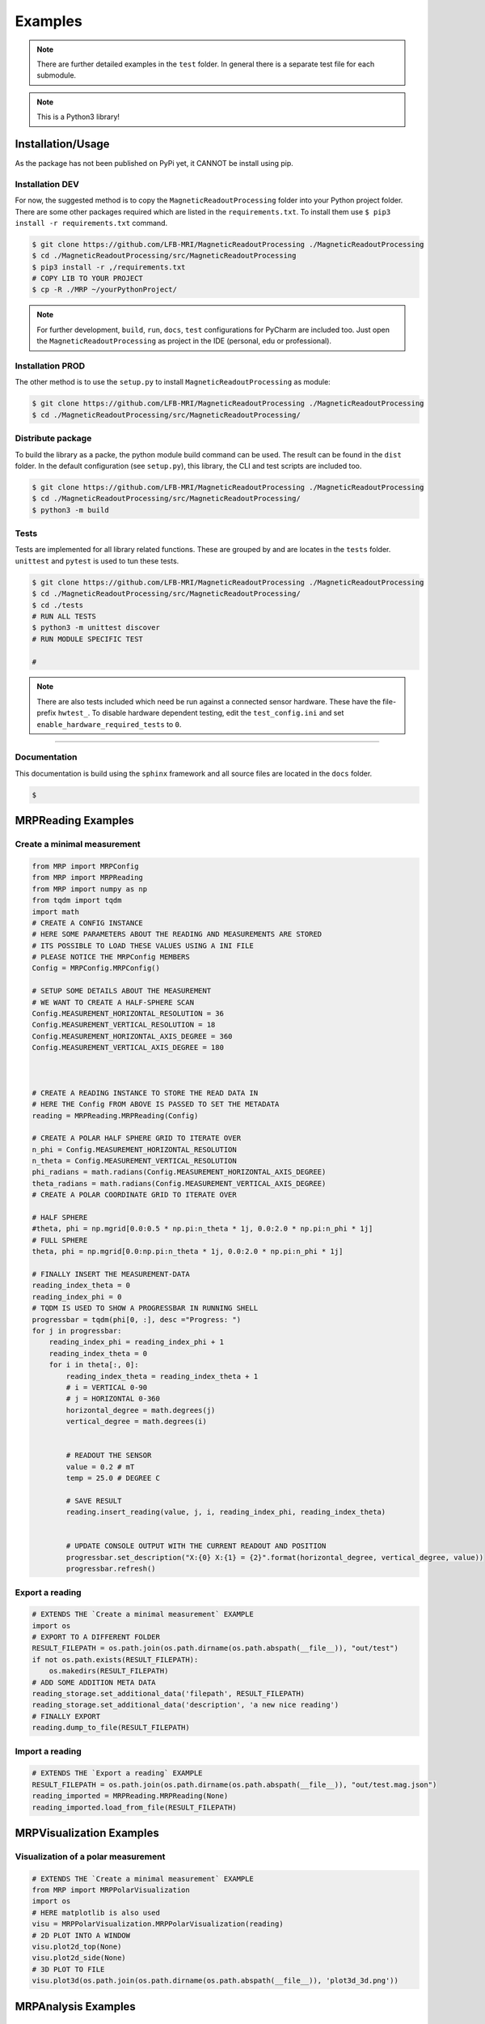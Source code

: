 Examples
########

.. note::
   There are further detailed examples in the ``test`` folder.
   In general there is a separate test file for each submodule.


.. note::
   This is a Python3 library!


Installation/Usage
******************
As the package has not been published on PyPi yet, it CANNOT be install using pip.

Installation DEV
================

For now, the suggested method is to copy the ``MagneticReadoutProcessing`` folder into your Python project folder.
There are some other packages required which are listed in the ``requirements.txt``.
To install them use ``$ pip3 install -r requirements.txt`` command.

.. code-block:: console

    $ git clone https://github.com/LFB-MRI/MagneticReadoutProcessing ./MagneticReadoutProcessing
    $ cd ./MagneticReadoutProcessing/src/MagneticReadoutProcessing
    $ pip3 install -r ,/requirements.txt
    # COPY LIB TO YOUR PROJECT
    $ cp -R ./MRP ~/yourPythonProject/


.. note::
   For further development, ``build``, ``run``, ``docs``, ``test`` configurations for PyCharm are included too.
   Just open the ``MagneticReadoutProcessing`` as project in the IDE (personal, edu or professional).



Installation PROD
=================

The other method is to use the ``setup.py`` to install ``MagneticReadoutProcessing`` as module:

.. code-block:: console

    $ git clone https://github.com/LFB-MRI/MagneticReadoutProcessing ./MagneticReadoutProcessing
    $ cd ./MagneticReadoutProcessing/src/MagneticReadoutProcessing/




Distribute package
==================

To build the library as a packe, the python module build command can be used.
The result can be found in the ``dist`` folder.
In the default configuration (see ``setup.py``), this library, the CLI and test scripts are included too.

.. code-block:: console
    
    $ git clone https://github.com/LFB-MRI/MagneticReadoutProcessing ./MagneticReadoutProcessing
    $ cd ./MagneticReadoutProcessing/src/MagneticReadoutProcessing/
    $ python3 -m build


Tests
=====

Tests are implemented for all library related functions.
These are grouped by and are locates in the ``tests`` folder.
``unittest`` and ``pytest`` is used to tun these tests.


.. code-block:: console
    
    $ git clone https://github.com/LFB-MRI/MagneticReadoutProcessing ./MagneticReadoutProcessing
    $ cd ./MagneticReadoutProcessing/src/MagneticReadoutProcessing/
    $ cd ./tests
    # RUN ALL TESTS
    $ python3 -m unittest discover
    # RUN MODULE SPECIFIC TEST

    # 

.. note::
    There are also tests included which need be run against a connected sensor hardware.
    These have the file-prefix ``hwtest_``.
    To disable hardware dependent testing, edit the ``test_config.ini`` and set ``enable_hardware_required_tests`` to ``0``.


````

Documentation
=============

This documentation is build using the ``sphinx`` framework and all source files are located in the ``docs`` folder.

.. code-block:: console

    $



MRPReading Examples
*******************

Create a minimal measurement
============================

.. code-block:: python

    from MRP import MRPConfig
    from MRP import MRPReading
    from MRP import numpy as np
    from tqdm import tqdm
    import math
    # CREATE A CONFIG INSTANCE
    # HERE SOME PARAMETERS ABOUT THE READING AND MEASUREMENTS ARE STORED
    # ITS POSSIBLE TO LOAD THESE VALUES USING A INI FILE
    # PLEASE NOTICE THE MRPConfig MEMBERS
    Config = MRPConfig.MRPConfig()

    # SETUP SOME DETAILS ABOUT THE MEASUREMENT
    # WE WANT TO CREATE A HALF-SPHERE SCAN
    Config.MEASUREMENT_HORIZONTAL_RESOLUTION = 36
    Config.MEASUREMENT_VERTICAL_RESOLUTION = 18
    Config.MEASUREMENT_HORIZONTAL_AXIS_DEGREE = 360
    Config.MEASUREMENT_VERTICAL_AXIS_DEGREE = 180



    # CREATE A READING INSTANCE TO STORE THE READ DATA IN
    # HERE THE Config FROM ABOVE IS PASSED TO SET THE METADATA
    reading = MRPReading.MRPReading(Config)

    # CREATE A POLAR HALF SPHERE GRID TO ITERATE OVER
    n_phi = Config.MEASUREMENT_HORIZONTAL_RESOLUTION
    n_theta = Config.MEASUREMENT_VERTICAL_RESOLUTION
    phi_radians = math.radians(Config.MEASUREMENT_HORIZONTAL_AXIS_DEGREE)
    theta_radians = math.radians(Config.MEASUREMENT_VERTICAL_AXIS_DEGREE)
    # CREATE A POLAR COORDINATE GRID TO ITERATE OVER

    # HALF SPHERE
    #theta, phi = np.mgrid[0.0:0.5 * np.pi:n_theta * 1j, 0.0:2.0 * np.pi:n_phi * 1j]
    # FULL SPHERE
    theta, phi = np.mgrid[0.0:np.pi:n_theta * 1j, 0.0:2.0 * np.pi:n_phi * 1j]

    # FINALLY INSERT THE MEASUREMENT-DATA
    reading_index_theta = 0
    reading_index_phi = 0
    # TQDM IS USED TO SHOW A PROGRESSBAR IN RUNNING SHELL
    progressbar = tqdm(phi[0, :], desc ="Progress: ")
    for j in progressbar:
        reading_index_phi = reading_index_phi + 1
        reading_index_theta = 0
        for i in theta[:, 0]:
            reading_index_theta = reading_index_theta + 1
            # i = VERTICAL 0-90
            # j = HORIZONTAL 0-360
            horizontal_degree = math.degrees(j)
            vertical_degree = math.degrees(i)


            # READOUT THE SENSOR
            value = 0.2 # mT
            temp = 25.0 # DEGREE C

            # SAVE RESULT
            reading.insert_reading(value, j, i, reading_index_phi, reading_index_theta)


            # UPDATE CONSOLE OUTPUT WITH THE CURRENT READOUT AND POSITION
            progressbar.set_description("X:{0} X:{1} = {2}".format(horizontal_degree, vertical_degree, value))
            progressbar.refresh()


Export a reading
================

.. code-block:: python

    # EXTENDS THE `Create a minimal measurement` EXAMPLE
    import os
    # EXPORT TO A DIFFERENT FOLDER
    RESULT_FILEPATH = os.path.join(os.path.dirname(os.path.abspath(__file__)), "out/test")
    if not os.path.exists(RESULT_FILEPATH):
        os.makedirs(RESULT_FILEPATH)
    # ADD SOME ADDITION META DATA
    reading_storage.set_additional_data('filepath', RESULT_FILEPATH)
    reading_storage.set_additional_data('description', 'a new nice reading')
    # FINALLY EXPORT
    reading.dump_to_file(RESULT_FILEPATH)


Import a reading
================
.. code-block:: python

    # EXTENDS THE `Export a reading` EXAMPLE
    RESULT_FILEPATH = os.path.join(os.path.dirname(os.path.abspath(__file__)), "out/test.mag.json")
    reading_imported = MRPReading.MRPReading(None)
    reading_imported.load_from_file(RESULT_FILEPATH)

MRPVisualization Examples
*************************

Visualization of a polar measurement
====================================

.. image:: _static/example_visualization.png
   :width: 600


.. code-block:: python

    # EXTENDS THE `Create a minimal measurement` EXAMPLE
    from MRP import MRPPolarVisualization
    import os
    # HERE matplotlib is also used
    visu = MRPPolarVisualization.MRPPolarVisualization(reading)
    # 2D PLOT INTO A WINDOW
    visu.plot2d_top(None)
    visu.plot2d_side(None)
    # 3D PLOT TO FILE
    visu.plot3d(os.path.join(os.path.dirname(os.path.abspath(__file__)), 'plot3d_3d.png'))




MRPAnalysis Examples
********************

Sensor bias compensation
========================


.. note::
    Please see testcases in `test_SensorAnalysis.py` for further examples

.. note::
   Attention: Make sure that the environment (objects around, temperature) does not change and the device is not moved. 

.. code-block:: python
    
    from MRP import MRPAnalysis
    # Create a empty reading with no settings. Only the raw values are needed, no metadata
    reading = MRPReading.MRPReading()
    # take a few measurements
    for i in range(1000):
        measurement = MRPReadingEntry.MRPReadingEntry()
        # readout sensor or use dummy data and assign result
        measurement.value = (random.random() -0.5) * 2
        reading.insert_reading_instance(measurement, False)
        time.sleep(1)

    # OPTIONAL: plot deviation
    from MRP import MRPDataVisualization
    MRPDataVisualization.MRPDataVisualization.plot_error([reading])

    # APPLY COMPENSATION
    # Here the ``calculate_mean`` function is used
    # see MRPAnalysis module for alternatives
    reading_mean_value = MRPAnalysis.MRPAnalysis.calculate_mean(reading)
    # we want to subtract the mean value from all readings
    reading_mean_value = -reading_mean_value
    # modify measurement values
    MRPAnalysis.MRPAnalysis.apply_global_offset_inplace(reading, reading_mean_value)


The ``MRPDataVisualization.plot_error`` function plots the ``mean``, ``std deviation`` and ``variance`` values for given readings.
These information are useful for further sensor calibration routines.

.. image:: _static/test_error_visualisation.png
   :width: 600

Furthermore a simple scatter plot is implemented to plot the reading data on a 1d axis.
The orange dor marks the mean value of the reading and the other ones are representing the deviation.

.. image:: _static/test_scatter_visualisation.png
   :width: 600



Apply a calibration/reference reading
=====================================

The idea behind the calibration routine is to perform a measurement without a magnetic source being placed in the sample holder.
The ``reading_calibration`` is performed with the same settings for all subsequent measurements.
Afterwards the Function ``apply_calibration_data_inplace`` is called for each new reading.

.. note::
   Make sure that the sample size (``HORIZONTAL_RESOLUTION`` and ``VERTICAL_RESOLUTION``) for calibration and all further measurements match.

.. note::
   Attention: Make sure that the environment does not change and the device is not moved.


.. code-block:: python

    import MRPAnalysis
    # reading_calibration => measurement without magnetic source => environment only
    # reading_A => reading with source placed
    MRPAnalysis.MRPAnalysis.apply_calibration_data_inplace(reading_calibration, reading_A)
    # THE CALIBRATION_READING IS APPLIED DIRECTLY TO READING_A
    reading_A.set_additional_data('calibrated', 1)
    reading.dump_to_file(RESULT_FILEPATH)



Merge two half sphere readings
==============================

.. image:: _static/merged_readings_example.png
   :width: 600

The current mechanical scanner can only scan one magnet side in one pass, so two scann passes are required to scan a full sphere.
The ``merge_two_half_sphere_measurements_to_full_sphere`` function combine two readings (top, bottom) into one.

.. note::
   Make sure that the sample size (``HORIZONTAL_RESOLUTION`` and ``VERTICAL_RESOLUTION``) for calibration and all further measurements match.

.. code-block:: python

    from MRP import MRPAnalysis
    # IMPORT TWO EXISTING READINGS FROM FILE
    reading_top_filepath = os.path.join(os.path.dirname(os.path.abspath(__file__)), "assets/114N2.mag.json")
    reading_bottom_filepath = os.path.join(os.path.dirname(os.path.abspath(__file__)), "assets/114S2.mag.json")
    # IMPORT TOP READING
    reading_top = MRPReading.MRPReading(None)
    reading_top.load_from_file(reading_top_filepath)
    # IMPORT BOTTOM READING
    reading_bottom = MRPReading.MRPReading(None)
    reading_bottom.load_from_file(reading_bottom_filepath)
    # FINALLY MERGE
    merged_reading = MRPAnalysis.MRPAnalysis.merge_two_half_sphere_measurements_to_full_sphere(reading_top, reading_bottom)


.. image:: _static/merged_readings_example_random.png
   :width: 600




MRPHal Examples
***************

The ``MRPHal`` class provides functions to access several different Hall Magnetic Sensors using a unified Arduino based firmware for low costs hardware.

.. note::
    Please see the hardware firmware folder ``/src/UnifiedMagBoardFirmware`` in order to setup the sensor hardware.
    Always use the bundled (same release version / commit) firmware and library version in order to use all implemented features.

.. note::
    Please see testcases in `hwtest_MRPHal.py.py` for further examples


.. note::
    On Linux system please make sure the user is in the  dialout group, to allow non root serial port access.
    `$ sudo usermod -a -G dialout $USER`



Connect a physical sensor
=========================

.. code-block:: python

    from MRP import MRPHal
    # first we want to find all serial ports on the system
    system_ports = MRPHal.list_serial_ports()
    print(system_ports)
    # connect to a found port
    sensor = MRPHal.MRPHal(system_ports[0])
    # use the serial connection of the connected sensor here:
    # as device path MRPHalSerialPortInformation(/dev/ttyUSB0)
    # using sockets MRPHalSerialPortInformation(socket://<host>:<port>)
    ## For more details refer to: https://pyserial.readthedocs.io/en/latest/url_handlers.html

    sensor.connect()

Raw sensor interaction
======================

Its possible to interface the sensor using raw commands like ``id``, ``version``, ``readout x 0``.
These commands are implemented into the sensors firmware and allows debugging of the sensor.

.. code-block:: python

    # EXTENDS THE `Connect a physical sensor` EXAMPLE
    # sends a cmd over sensors debug interface
    ret = sensor.send_command("version")
    print(ret)



Query Sensor capabilities
=========================

After a sensor connection is made, its possible to interact with the sensor.
The next step is to get some information about the connected sensor.
Due the hardware and firmware is capable to interface different sensors, we need to get basic information about the connected sensor.

.. code-block:: python

    # EXTENDS THE `Connect a physical sensor` EXAMPLE
    cap = sensor.get_sensor_capabilities() # => e.g. [static]
    id = sensor.get_sensor_id() # => 24ab42
    sc = sensor.get_sensor_count() # => 2



Readout Value Readout
=====================

This readout example queries the sensor for a measurement.
In this example we are using a ``static`` sensor, so just  one sensor.
Here the goal is get the value ``b`` in ``mT``.

.. code-block:: python

    # EXTENDS THE `Query Sensor capabilities` EXAMPLE
    # The MRPHal instance sensor is already connected to a hardware sensor
    basesensor = MRPBaseSensor.MRPBaseSensor(sensor)
    # queries a complete readout of all connected sensors and their axis
    basesensor.query_readout()
    # readout default sensor
    print(basesensor.get_b())
    # readout the sensor with id 1
    print(basesensor.get_b(1))





MRPSimulation Examples
**********************

The ``MRPSimulation`` class contains functions to generate sample data.
Here random ``MRPReading`` class instances can be generated.

Full sphere with polarization
=============================
.. image:: _static/simulation_random_1.png
   :width: 600

.. code-block:: python

        reading = MRPSimulation.MRPSimulation.generate_random_full_sphere_reading(_full_random=False)
        visu = MRPPolarVisualization.MRPVisualization(reading)
        visu.plot3d(None)


Fully random sphere
===================

.. image:: _static/simulation_random_2.png
   :width: 600

.. code-block:: python

        reading = MRPSimulation.MRPSimulation.generate_random_full_sphere_reading(_full_random=True)
        visu = MRPPolarVisualization.MRPVisualization(reading)
        visu.plot3d(None)




Magpylib based sphere
=====================

His example shows, how to generate readings using the ``magpylib``.
Here ``MRPReading`` class instances with datasets from a simulated cubic magnets can be generated.
The ``generate_cubic_reading`` functions uses ``magpy.magnet.Cuboid`` instance to generate a dataset.
The two additional parameters for the random factor make it possible to add a certain random deviation to the measured value.


.. image:: _static/simulation_random_3.png
   :width: 600

.. code-block:: python

        no_samples = 10

        add_random_factor = True
        add_random_polarisation = True
        for sample in range(no_samples):
            reading = MRPSimulation.MRPSimulation.generate_cubic_reading(MRPMagnetTypes.MagnetType.N45_CUBIC_15x15x15, add_random_factor, add_random_polarisation)
            visu = MRPVisualization.MRPVisualization(reading)
            visu.plot3d(None)

            name = os.path.join(self.batch_generation_folder_path, 'test_simulation_cubic_magnet_' + str(magnet_size) + "mm_" + str(sample) + "_random")
            visu.plot3d(name + ".mag.json.png")
            reading.dump_to_file( name + ".mag.json")



MRPReadoutSource Examples
*************************

In this example category the main goal of this library is shown.
To use a reading and convert it to a magnet, which can be used as ``MagPyLib`` source.

.. note::
    CURRENTLY IT IS ONLY  POSSIBLE TO USE FULL SPHERE READING!!

.. note::
    Please see all step by step examples located in ``test_MRPReadoutSource.py``


.. code-block:: python

        # GENERATE A SAMPLE READING USING A SIMULATED 12x12x12 CUBIC MAGNET
        magnet_size = 12 # mm
        generated_reading = MRPSimulation.MRPSimulation.generate_cubic_reading(magnet_size)
        # CREATE CUSTOM READOUT SOURCE INSTANCE
        gen_magnet = MRPReadoutSource.MRPReadoutSource(generated_reading)
        # PLACE SENSOR PROBE
        gen_sensor = magpy.Sensor(position=(50, 0, 0), style_label='S1')
        # CREATE COLLECTIONS
        gen_collection = magpy.Collection(gen_magnet, gen_sensor,style_label='gen_collection')
        # READOUT SENSOR
        gen_value = gen_sensor.getB(gen_magnet)
        gen_mag_value = np.sqrt(gen_value.dot(gen_value)) # [mT]



Hallbach-Array Examples
***********************

Generate OpenSCAD out of magpylib.magnet OBJECTS
================================================

This example shows how to generate a Hallbach-OpenSCAD model out of a given set of ``magpylib.magnet`` instances.
The ``generate_1k_hallbach_using_polarisation_direction`` function generates a hallbach array by modifying the ``.position``, ``.rotation`` attributes of the ``magpylib.magnet`` instance.
It also calculates the the inner and outer cylinder dimensions.

Finally the ``generate_openscad_model`` function generated the OpenScad model out of the generated information stored in ``MRPHallbachArrayResult``.


.. image:: _static/1k_8_hallbach.png
   :width: 600

.. code-block:: python

    from MRP import MRPHallbachArrayGenerator, MRPMagnetTypes
    # GENERATE EXAMPLE READINGS USING N45 CUBIC 15x15x15 MAGNETS
    reading = MRPSimulation.MRPSimulation.generate_reading(MRPMagnetTypes.MagnetType.N45_CUBIC_15x15x15)
    readings = []

    for idx in range(8):
        readings.append(reading)
    # PLEASE NOTE len(readings) % 4 = 0 so 4,8,12,16,...


    ## RESULT TYPE IS MRPHallbachArrayResult WHICH CONTAINS A magpylib.magnet ARRAY
    hallbach_array: MRPHallbachArrayGenerator.MRPHallbachArrayResult = MRPHallbachArrayGenerator.MRPHallbachArrayGenerator.generate_1k_hallbach_using_polarisation_direction(readings)

    # EXPORT TO OPENSCAD
    ## USING MRPHallbachArrayResult AND USES THE magpylib.magnet.position, magpylib.magnet.orientation PROPERTIES TO GENERATE THE OPENSCAD MODEL
    ## 2D MODE DXF e.g. for lasercutting
    MRPHallbachArrayGenerator.MRPHallbachArrayGenerator.generate_openscad_model([hallbach_array], "./2d_test.scad",_2d_object_code=True)
    ## 3D MODE e.g. for 3D printing
    MRPHallbachArrayGenerator.MRPHallbachArrayGenerator.generate_openscad_model([hallbach_array], "./3d_test.scad",_2d_object_code=False)





Generate Hallbach-Streamplot out of magpylib.magnet OBJECTS
===========================================================

For verification of the generated hallbach array, it is possible to generate a streamplot of the generated magnets.

.. image:: _static/1k_2_hallbach_streamplot.png
   :width: 600



.. code-block:: python

    from MRP import MRPHallbachArrayGenerator, MRPMagnetTypes
    # GENERATE EXAMPLE READINGS USING N45 CUBIC 15x15x15 MAGNETS
    reading = MRPSimulation.MRPSimulation.generate_reading(MRPMagnetTypes.MagnetType.N45_CUBIC_15x15x15)
    readings = []

    for idx in range(2):
        readings.append(reading)


    ## RESULT TYPE IS MRPHallbachArrayResult WHICH CONTAINS A magpylib.magnet ARRAY
    hallbach_array: MRPHallbachArrayGenerator.MRPHallbachArrayResult = MRPHallbachArrayGenerator.MRPHallbachArrayGenerator.generate_1k_hallbach_using_polarisation_direction(readings)

    # GENERATE STREAMPLOT
    MRPHallbachArrayGenerator.MRPHallbachArrayGenerator.generate_magnet_streamplot([res_8], "./streamplot.png")



MISC Examples
*************

Get meta-data
=============

Each reading contains some meta-data about the reading.
To access these, there is a ``measurement_config`` dict present in the ``MRPReading`` class

.. code-block:: python

    # EXTENDS THE `Import a reading` EXAMPLE
    # PRINT METADATA
    print(reading_imported.measurement_config)
    # ACCESS WITH
    r = reading_imported.measurement_config['sensor_distance_radius']

Currently the following keys are present:

* ``sensor_distance_radius`` - distance between hall-sensor - magnet in ``mm``, can be used as radius for converting polar coordinates into cartesian
* ``sensor_id`` - which hall-sensor was used to collect samples

In addition there is another dict called ``additional_data`` with user defined data.


Export reading to numpy
=======================

For further and more advanced analysis the ``MRPReading`` class offers two functions in order to export the ``data`` member into a ``numpy.ndarray``.
The current implementation returns

.. code-block:: python

    # EXTENDS THE `Create a minimal measurement` EXAMPLE
    import numpy as np
    # POLAR COORDINATES
    # [[phi, theta, magnetic_value], ....]
    numpy_1d_array = reading.to_numpy_polar(_normalize=False)

    # CARTESIAN COORDINATES
    # [[x, y, z], ....]
    # THE  CONVERSION TO CARTESIAN IS A BIT SPECIAL
    # IT USES THE MAGNETIC_VALUE for the radius
    # SO THE VECTOR IS LONGER IF THE MAGNETIC VALUE IS STRONGER
    # THIS CONVERSION CAN BE USED WITH VECTOR CALCULATIONS LIKE FIND NEAREST POINT ....
    # def to_numpy_cartesian(self, _normalize: bool = True, _use_sensor_distance: bool = False) -> np.array:
    numpy_1d_array = reading.to_numpy_cartesian(_normalize=False, True)
    np.shape(numpy_1d_array)